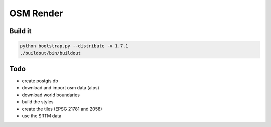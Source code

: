OSM Render
==========

Build it
--------

.. code:: bash

    python bootstrap.py --distribute -v 1.7.1
    ./buildout/bin/buildout

Todo
----

- create postgis db
- download and import osm data (alps)
- download world boundaries
- build the styles
- create the tiles (EPSG 21781 and 2058)
- use the SRTM data
